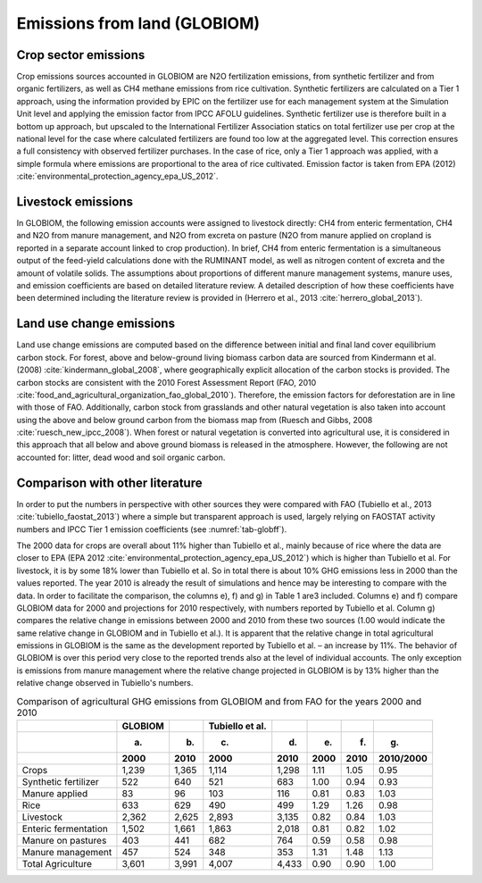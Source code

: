 .. _emission_land:

Emissions from land (GLOBIOM)
----

Crop sector emissions
~~~~
Crop emissions sources accounted in GLOBIOM are N2O fertilization emissions, from synthetic fertilizer and from organic fertilizers, as well as CH4 methane emissions from rice cultivation. 
Synthetic fertilizers are calculated on a Tier 1 approach, using the information provided by EPIC on the fertilizer use for each management system at the Simulation Unit level and applying 
the emission factor from IPCC AFOLU guidelines. Synthetic fertilizer use is therefore built in a bottom up approach, but upscaled to the International Fertilizer Association statics on total 
fertilizer use per crop at the national level for the case where calculated fertilizers are found too low at the aggregated level. This correction ensures a full consistency with observed fertilizer purchases. 
In the case of rice, only a Tier 1 approach was applied, with a simple formula where emissions are proportional to the area of rice cultivated. Emission factor is taken from EPA 
(2012) :cite:`environmental_protection_agency_epa_US_2012`.

Livestock emissions
~~~~
In GLOBIOM, the following emission accounts were assigned to livestock directly: CH4 from enteric fermentation, CH4 and N2O from manure management, and N2O from excreta on pasture 
(N2O from manure applied on cropland is reported in a separate account linked to crop production). In brief, CH4 from enteric fermentation is a simultaneous output of the feed-yield 
calculations done with the RUMINANT model, as well as nitrogen content of excreta and the amount of volatile solids. The assumptions about proportions of different manure management systems, 
manure uses, and emission coefficients are based on detailed literature review. A detailed description of how these coefficients have been determined including the literature review is provided 
in (Herrero et al., 2013 :cite:`herrero_global_2013`).

Land use change emissions
~~~~
Land use change emissions are computed based on the difference between initial and final land cover equilibrium carbon stock. For forest, above and below-ground living biomass carbon data are sourced from 
Kindermann et al. (2008) :cite:`kindermann_global_2008`, where geographically explicit allocation of the carbon stocks is provided. The carbon stocks are consistent with the 2010 Forest Assessment Report 
(FAO, 2010 :cite:`food_and_agricultural_organization_fao_global_2010`). Therefore, the emission factors for deforestation are in line with those of FAO. Additionally, carbon stock from grasslands and other 
natural vegetation is also taken into account using the above and below ground carbon from the biomass map from (Ruesch and Gibbs, 2008 :cite:`ruesch_new_ipcc_2008`). 
When forest or natural vegetation is converted into agricultural use, it is considered in this approach that all below and above ground biomass is released in the atmosphere. 
However, the following are not accounted for: litter, dead wood and soil organic carbon.

Comparison with other literature
~~~~
In order to put the numbers in perspective with other sources they were compared with FAO (Tubiello et al., 2013 :cite:`tubiello_faostat_2013`) where a simple but transparent approach is used, largely relying on FAOSTAT 
activity numbers and IPCC Tier 1 emission coefficients (see :numref:`tab-globff`).

The 2000 data for crops are overall about 11% higher than Tubiello et al., mainly because of rice where the data are closer to EPA (EPA 2012 :cite:`environmental_protection_agency_epa_US_2012`) which is higher than 
Tubiello et al. For livestock, it is by some 18% lower than Tubiello et al. So in total there is about 10% GHG emissions less in 2000 than the values reported. The year 2010 is already the result of simulations 
and hence may be interesting to compare with the data. In order to facilitate the comparison, the columns e), f) and g) in Table 1 are3 included. Columns e) and f) compare GLOBIOM data for 2000 and projections for 
2010 respectively, with numbers reported by Tubiello et al. Column g) compares the relative change in emissions between 2000 and 2010 from these two sources (1.00 would indicate the same relative change in GLOBIOM 
and in Tubiello et al.). It is apparent that the relative change in total agricultural emissions in GLOBIOM is the same as the development reported by Tubiello et al. – an increase by 11%. The behavior of GLOBIOM 
is over this period very close to the reported trends also at the level of individual accounts. The only exception is emissions from manure management where the relative change projected in GLOBIOM is by 13% higher 
than the relative change observed in Tubiello's numbers. 

.. _tab-globff:
.. list-table:: Comparison of agricultural GHG emissions from GLOBIOM and from FAO for the years 2000 and 2010
   :header-rows: 3

   * -
     - GLOBIOM
     -
     - Tubiello et al.
     -
     -
     - 
     -
   * -
     - (a)
     - (b)
     - (c)
     - (d)
     - (e)
     - (f)
     - (g)
   * - 
     - 2000
     - 2010
     - 2000
     - 2010
     - 2000
     - 2010
     - 2010/2000
   * - Crops 
     - 1,239
     - 1,365
     - 1,114
     - 1,298
     - 1.11
     - 1.05
     - 0.95
   * - Synthetic fertilizer
     - 522
     - 640
     - 521
     - 683
     - 1.00
     - 0.94
     - 0.93
   * - Manure applied
     - 83
     - 96
     - 103
     - 116
     - 0.81
     - 0.83
     - 1.03
   * - Rice
     - 633
     - 629
     - 490
     - 499
     - 1.29
     - 1.26
     - 0.98
   * - Livestock
     - 2,362
     - 2,625
     - 2,893
     - 3,135
     - 0.82
     - 0.84
     - 1.03
   * - Enteric fermentation
     - 1,502
     - 1,661
     - 1,863
     - 2,018
     - 0.81
     - 0.82
     - 1.02
   * - Manure on pastures
     - 403
     - 441
     - 682
     - 764
     - 0.59
     - 0.58
     - 0.98
   * - Manure management
     - 457
     - 524
     - 348
     - 353
     - 1.31
     - 1.48
     - 1.13
   * - Total Agriculture
     - 3,601
     - 3,991
     - 4,007
     - 4,433
     - 0.90
     - 0.90
     - 1.00
